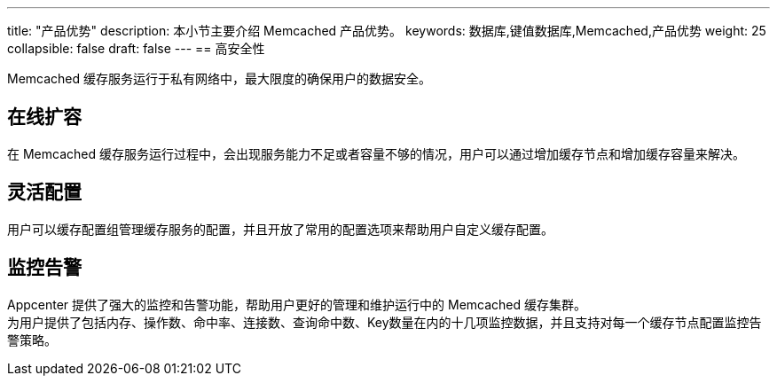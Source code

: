 ---
title: "产品优势"
description: 本小节主要介绍 Memcached 产品优势。 
keywords: 数据库,键值数据库,Memcached,产品优势 
weight: 25
collapsible: false
draft: false
---
== 高安全性

Memcached 缓存服务运行于私有网络中，最大限度的确保用户的数据安全。

== 在线扩容

在 Memcached 缓存服务运行过程中，会出现服务能力不足或者容量不够的情况，用户可以通过增加缓存节点和增加缓存容量来解决。

== 灵活配置

用户可以缓存配置组管理缓存服务的配置，并且开放了常用的配置选项来帮助用户自定义缓存配置。

== 监控告警

Appcenter 提供了强大的监控和告警功能，帮助用户更好的管理和维护运行中的 Memcached 缓存集群。 +
为用户提供了包括内存、操作数、命中率、连接数、查询命中数、Key数量在内的十几项监控数据，并且支持对每一个缓存节点配置监控告警策略。
